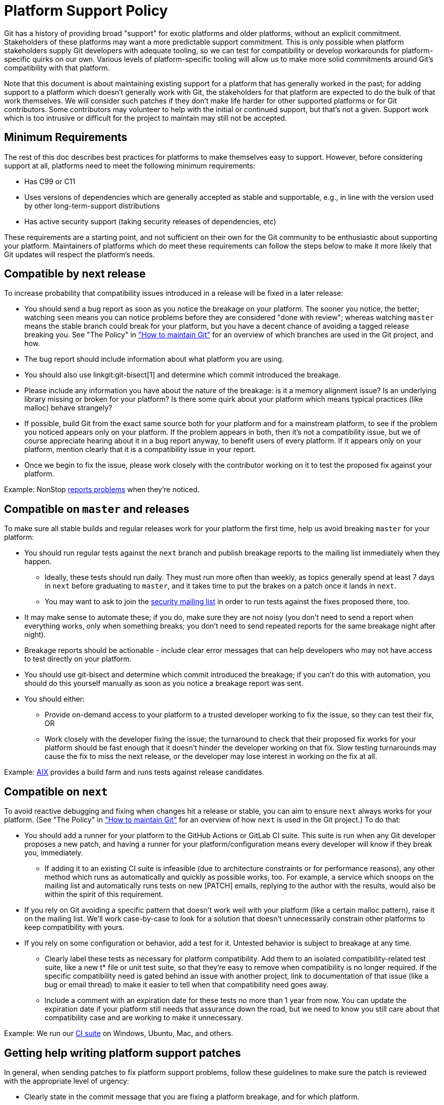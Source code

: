 Platform Support Policy
=======================

Git has a history of providing broad "support" for exotic platforms and older
platforms, without an explicit commitment. Stakeholders of these platforms may
want a more predictable support commitment. This is only possible when platform
stakeholders supply Git developers with adequate tooling, so we can test for
compatibility or develop workarounds for platform-specific quirks on our own.
Various levels of platform-specific tooling will allow us to make more solid
commitments around Git's compatibility with that platform.

Note that this document is about maintaining existing support for a platform
that has generally worked in the past; for adding support to a platform which
doesn't generally work with Git, the stakeholders for that platform are expected
to do the bulk of that work themselves. We will consider such patches if they
don't make life harder for other supported platforms or for Git contributors.
Some contributors may volunteer to help with the initial or continued support,
but that's not a given. Support work which is too intrusive or difficult for the
project to maintain may still not be accepted.

Minimum Requirements
--------------------

The rest of this doc describes best practices for platforms to make themselves
easy to support. However, before considering support at all, platforms need to
meet the following minimum requirements:

* Has C99 or C11

* Uses versions of dependencies which are generally accepted as stable and
  supportable, e.g., in line with the version used by other long-term-support
  distributions

* Has active security support (taking security releases of dependencies, etc)

These requirements are a starting point, and not sufficient on their own for the
Git community to be enthusiastic about supporting your platform. Maintainers of
platforms which do meet these requirements can follow the steps below to make it
more likely that Git updates will respect the platform's needs.

Compatible by next release
--------------------------

To increase probability that compatibility issues introduced in a release
will be fixed in a later release:

* You should send a bug report as soon as you notice the breakage on your
  platform. The sooner you notice, the better; watching `seen` means you can
  notice problems before they are considered "done with review"; whereas
  watching `master` means the stable branch could break for your platform, but
  you have a decent chance of avoiding a tagged release breaking you. See "The
  Policy" in link:../howto/maintain-git.html["How to maintain Git"] for an
  overview of which branches are used in the Git project, and how.

* The bug report should include information about what platform you are using.

* You should also use linkgit:git-bisect[1] and determine which commit
  introduced the breakage.

* Please include any information you have about the nature of the breakage: is
  it a memory alignment issue? Is an underlying library missing or broken for
  your platform? Is there some quirk about your platform which means typical
  practices (like malloc) behave strangely?

* If possible, build Git from the exact same source both for your platform and
  for a mainstream platform, to see if the problem you noticed appears only
  on your platform. If the problem appears in both, then it's not a
  compatibility issue, but we of course appreciate hearing about it in a bug
  report anyway, to benefit users of every platform. If it appears only on your
  platform, mention clearly that it is a compatibility issue in your report.

* Once we begin to fix the issue, please work closely with the contributor
  working on it to test the proposed fix against your platform.

Example: NonStop
https://lore.kernel.org/git/01bd01da681a$b8d70a70$2a851f50$@nexbridge.com/[reports
problems] when they're noticed.

Compatible on `master` and releases
-----------------------------------

To make sure all stable builds and regular releases work for your platform the
first time, help us avoid breaking `master` for your platform:

* You should run regular tests against the `next` branch and
  publish breakage reports to the mailing list immediately when they happen.

** Ideally, these tests should run daily. They must run more often than
   weekly, as topics generally spend at least 7 days in `next` before graduating
   to `master`, and it takes time to put the brakes on a patch once it lands in
   `next`.

** You may want to ask to join the mailto:git-security@googlegroups.com[security
   mailing list] in order to run tests against the fixes proposed there, too.

* It may make sense to automate these; if you do, make sure they are not noisy
  (you don't need to send a report when everything works, only when something
  breaks; you don't need to send repeated reports for the same breakage night
  after night).

* Breakage reports should be actionable - include clear error messages that can
  help developers who may not have access to test directly on your platform.

* You should use git-bisect and determine which commit introduced the breakage;
  if you can't do this with automation, you should do this yourself manually as
  soon as you notice a breakage report was sent.

* You should either:

** Provide on-demand access to your platform to a trusted developer working to
   fix the issue, so they can test their fix, OR

** Work closely with the developer fixing the issue; the turnaround to check
   that their proposed fix works for your platform should be fast enough that it
   doesn't hinder the developer working on that fix. Slow testing turnarounds
   may cause the fix to miss the next release, or the developer may lose
   interest in working on the fix at all.

Example:
https://lore.kernel.org/git/CAHd-oW6X4cwD_yLNFONPnXXUAFPxgDoccv2SOdpeLrqmHCJB4Q@mail.gmail.com/[AIX]
provides a build farm and runs tests against release candidates.

Compatible on `next`
--------------------

To avoid reactive debugging and fixing when changes hit a release or stable, you
can aim to ensure `next` always works for your platform. (See "The Policy" in
link:../howto/maintain-git.html["How to maintain Git"] for an overview of how
`next` is used in the Git project.) To do that:

* You should add a runner for your platform to the GitHub Actions or GitLab CI
  suite.  This suite is run when any Git developer proposes a new patch, and
  having a runner for your platform/configuration means every developer will
  know if they break you, immediately.

** If adding it to an existing CI suite is infeasible (due to architecture
   constraints or for performance reasons), any other method which runs as
   automatically and quickly as possible works, too. For example, a service
   which snoops on the mailing list and automatically runs tests on new [PATCH]
   emails, replying to the author with the results, would also be within the
   spirit of this requirement.

* If you rely on Git avoiding a specific pattern that doesn't work well with
  your platform (like a certain malloc pattern), raise it on the mailing list.
  We'll work case-by-case to look for a solution that doesn't unnecessarily
  constrain other platforms to keep compatibility with yours.

* If you rely on some configuration or behavior, add a test for it. Untested
  behavior is subject to breakage at any time.

** Clearly label these tests as necessary for platform compatibility. Add them
   to an isolated compatibility-related test suite, like a new t* file or unit
   test suite, so that they're easy to remove when compatibility is no longer
   required.  If the specific compatibility need is gated behind an issue with
   another project, link to documentation of that issue (like a bug or email
   thread) to make it easier to tell when that compatibility need goes away.

** Include a comment with an expiration date for these tests no more than 1 year
   from now. You can update the expiration date if your platform still needs
   that assurance down the road, but we need to know you still care about that
   compatibility case and are working to make it unnecessary.

Example: We run our
https://git.kernel.org/pub/scm/git/git.git/tree/.github/workflows/main.yml[CI
suite] on Windows, Ubuntu, Mac, and others.

Getting help writing platform support patches
---------------------------------------------

In general, when sending patches to fix platform support problems, follow
these guidelines to make sure the patch is reviewed with the appropriate level
of urgency:

* Clearly state in the commit message that you are fixing a platform breakage,
  and for which platform.

* Use the CI and test suite to ensure that the fix for your platform doesn't
  break other platforms.

* If possible, add a test ensuring this regression doesn't happen again. If
  it's not possible to add a test, explain why in the commit message.

Platform Maintainers
--------------------

If you maintain a platform, or Git for that platform, and intend to work with
the Git project to ensure compatibility, please send a patch to add yourself to
this list.

NonStop: Randall S. Becker <rsbecker@nexbridge.com>
